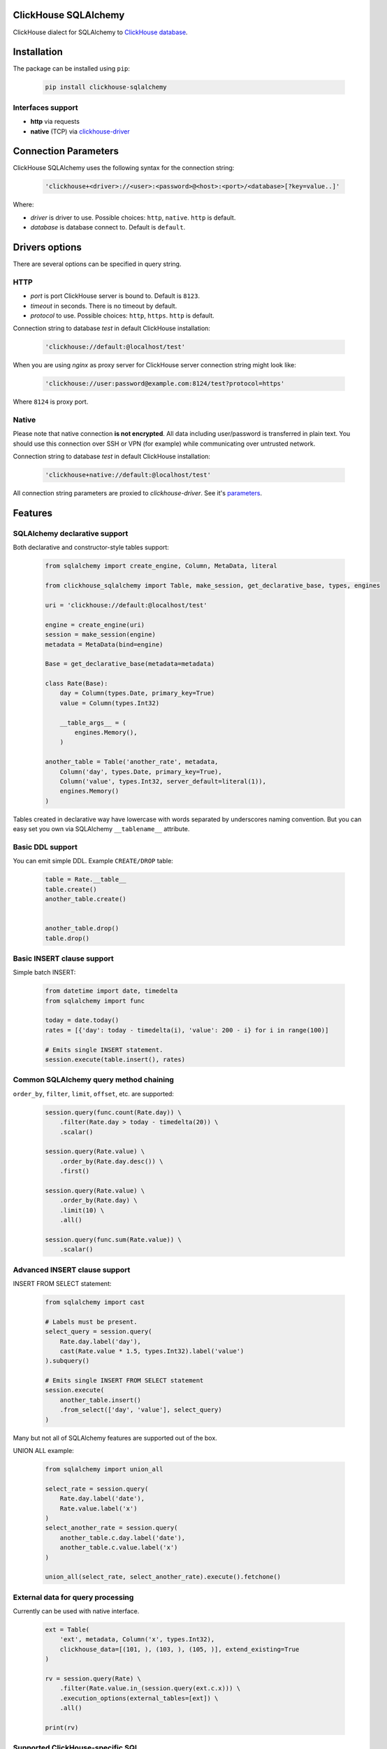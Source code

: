 ClickHouse SQLAlchemy
=====================

ClickHouse dialect for SQLAlchemy to `ClickHouse database <https://clickhouse.yandex/>`_.


.. image:: https://coveralls.io/repos/github/xzkostyan/clickhouse-sqlalchemy/badge.svg?branch=master
    :target: https://coveralls.io/github/xzkostyan/clickhouse-sqlalchemy?branch=master

.. image:: https://img.shields.io/travis/xzkostyan/clickhouse-sqlalchemy.svg?branch=master
   :target: https://travis-ci.org/xzkostyan/clickhouse-sqlalchemy

Installation
============

The package can be installed using ``pip``:

    .. code-block:: bash

       pip install clickhouse-sqlalchemy

Interfaces support
------------------

- **http** via requests
- **native** (TCP) via `clickhouse-driver <https://github.com/mymarilyn/clickhouse-driver>`_


Connection Parameters
=====================

ClickHouse SQLAlchemy uses the following syntax for the connection string:

    .. code-block:: python

     'clickhouse+<driver>://<user>:<password>@<host>:<port>/<database>[?key=value..]'

Where:

- *driver* is driver to use. Possible choices: ``http``, ``native``. ``http`` is default.
- *database* is database connect to. Default is ``default``.


Drivers options
===============

There are several options can be specified in query string.

HTTP
----

- *port* is port ClickHouse server is bound to. Default is ``8123``.
- *timeout* in seconds. There is no timeout by default.
- *protocol* to use. Possible choices: ``http``, ``https``. ``http`` is default.

Connection string to database `test` in default ClickHouse installation:

    .. code-block:: python

         'clickhouse://default:@localhost/test'


When you are using `nginx` as proxy server for ClickHouse server connection string might look like:

    .. code-block:: python

         'clickhouse://user:password@example.com:8124/test?protocol=https'

Where ``8124`` is proxy port.


Native
------

Please note that native connection **is not encrypted**. All data including
user/password is transferred in plain text. You should use this connection over
SSH or VPN (for example) while communicating over untrusted network.

Connection string to database `test` in default ClickHouse installation:

    .. code-block:: python

         'clickhouse+native://default:@localhost/test'

All connection string parameters are proxied to `clickhouse-driver`.
See it's `parameters <https://github.com/mymarilyn/clickhouse-driver#connection-parameters>`_.


Features
========

SQLAlchemy declarative support
------------------------------

Both declarative and constructor-style tables support:

    .. code-block:: python

        from sqlalchemy import create_engine, Column, MetaData, literal

        from clickhouse_sqlalchemy import Table, make_session, get_declarative_base, types, engines

        uri = 'clickhouse://default:@localhost/test'

        engine = create_engine(uri)
        session = make_session(engine)
        metadata = MetaData(bind=engine)

        Base = get_declarative_base(metadata=metadata)

        class Rate(Base):
            day = Column(types.Date, primary_key=True)
            value = Column(types.Int32)

            __table_args__ = (
                engines.Memory(),
            )

        another_table = Table('another_rate', metadata,
            Column('day', types.Date, primary_key=True),
            Column('value', types.Int32, server_default=literal(1)),
            engines.Memory()
        )

Tables created in declarative way have lowercase with words separated by underscores naming convention.
But you can easy set you own via SQLAlchemy ``__tablename__`` attribute.

Basic DDL support
-----------------

You can emit simple DDL. Example ``CREATE/DROP`` table:

    .. code-block:: python

        table = Rate.__table__
        table.create()
        another_table.create()


        another_table.drop()
        table.drop()


Basic INSERT clause support
---------------------------

Simple batch INSERT:

    .. code-block:: python

        from datetime import date, timedelta
        from sqlalchemy import func

        today = date.today()
        rates = [{'day': today - timedelta(i), 'value': 200 - i} for i in range(100)]

        # Emits single INSERT statement.
        session.execute(table.insert(), rates)


Common SQLAlchemy query method chaining
---------------------------------------

``order_by``, ``filter``, ``limit``, ``offset``, etc. are supported:

    .. code-block:: python

        session.query(func.count(Rate.day)) \
            .filter(Rate.day > today - timedelta(20)) \
            .scalar()

        session.query(Rate.value) \
            .order_by(Rate.day.desc()) \
            .first()

        session.query(Rate.value) \
            .order_by(Rate.day) \
            .limit(10) \
            .all()

        session.query(func.sum(Rate.value)) \
            .scalar()


Advanced INSERT clause support
------------------------------
INSERT FROM SELECT statement:

    .. code-block:: python

        from sqlalchemy import cast

        # Labels must be present.
        select_query = session.query(
            Rate.day.label('day'),
            cast(Rate.value * 1.5, types.Int32).label('value')
        ).subquery()

        # Emits single INSERT FROM SELECT statement
        session.execute(
            another_table.insert()
            .from_select(['day', 'value'], select_query)
        )


Many but not all of SQLAlchemy features are supported out of the box.

UNION ALL example:

    .. code-block:: python

        from sqlalchemy import union_all

        select_rate = session.query(
            Rate.day.label('date'),
            Rate.value.label('x')
        )
        select_another_rate = session.query(
            another_table.c.day.label('date'),
            another_table.c.value.label('x')
        )

        union_all(select_rate, select_another_rate).execute().fetchone()


External data for query processing
----------------------------------

Currently can be used with native interface.

    .. code-block:: python

        ext = Table(
            'ext', metadata, Column('x', types.Int32),
            clickhouse_data=[(101, ), (103, ), (105, )], extend_existing=True
        )

        rv = session.query(Rate) \
            .filter(Rate.value.in_(session.query(ext.c.x))) \
            .execution_options(external_tables=[ext]) \
            .all()

        print(rv)

Supported ClickHouse-specific SQL
---------------------------------

- ``SELECT`` query:
    - ``WITH TOTALS``
    - ``SAMPLE``
    - lambda functions: ``x -> expr``
    - ``JOIN``

See `tests <https://github.com/xzkostyan/clickhouse-sqlalchemy/tree/master/tests>`_ for examples.


Overriding default query settings
---------------------------------

Set lower priority to query and limit max number threads to execute the request.

    .. code-block:: python

        rv = session.query(func.sum(Rate.value)) \
            .execution_options(settings={'max_threads': 2, 'priority': 10}) \
            .scalar()

        print(rv)


Running tests
=============

    .. code-block:: bash

        mkvirtualenv testenv && python setup.py test

``pip`` will automatically install all required modules for testing.


License
=======

ClickHouse SQLAlchemy is distributed under the `MIT license
<http://www.opensource.org/licenses/mit-license.php>`_.